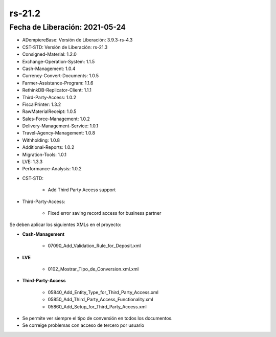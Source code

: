 .. _documento/versión-21-2:

**rs-21.2**
===========

**Fecha de Liberación:** 2021-05-24
-----------------------------------

.. data:: Soporte a Versiones:

- ADempiereBase: Versión de Liberación: 3.9.3-rs-4.3
- CST-STD: Versión de Liberación: rs-21.3
- Consigned-Material: 1.2.0
- Exchange-Operation-System: 1.1.5
- Cash-Management: 1.0.4
- Currency-Convert-Documents: 1.0.5
- Farmer-Assistance-Program: 1.1.6
- RethinkDB-Replicator-Client: 1.1.1
- Third-Party-Access: 1.0.2
- FiscalPrinter: 1.3.2
- RawMaterialReceipt: 1.0.5
- Sales-Force-Management: 1.0.2
- Delivery-Management-Service: 1.0.1
- Travel-Agency-Management: 1.0.8
- Withholding: 1.0.8
- Additional-Reports: 1.0.2
- Migration-Tools: 1.0.1
- LVE: 1.3.3
- Performance-Analysis: 1.0.2

.. data:: Detalle Técnico:

- CST-STD: 

    - Add Third Party Access support

- Third-Party-Access: 

    - Fixed error saving record access for business partner

.. data:: Requerimientos:

Se deben aplicar los siguientes XMLs en el proyecto:

- **Cash-Management**

    - 07090_Add_Validation_Rule_for_Deposit.xml

- **LVE**

    - 0102_Mostrar_Tipo_de_Conversion.xml.xml

- **Third-Party-Access**

    - 05840_Add_Entity_Type_for_Third_Party_Access.xml
    - 05850_Add_Third_Party_Access_Functionality.xml
    - 05860_Add_Setup_for_Third_Party_Access.xml

.. data:: Correcciones:

- Se permite ver siempre el tipo de conversión en todos los documentos.
- Se correige problemas con acceso de tercero por usuario